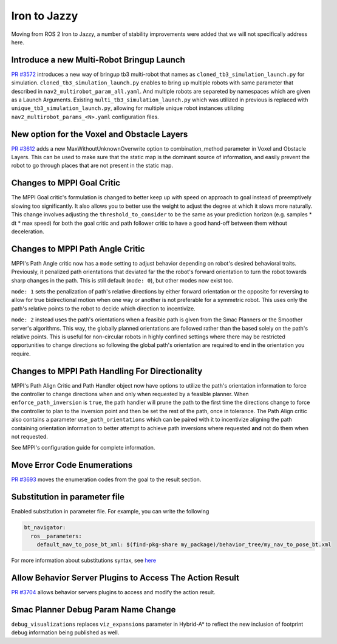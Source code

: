 .. _iron_migration:

Iron to Jazzy
##############

Moving from ROS 2 Iron to Jazzy, a number of stability improvements were added that we will not specifically address here.

Introduce a new Multi-Robot Bringup Launch
******************************************

`PR #3572 <https://github.com/ros-planning/navigation2/pull/3572>`_ introduces a new way of bringup tb3 multi-robot that names as ``cloned_tb3_simulation_launch.py`` for simulation. ``cloned_tb3_simulation_launch.py`` enables to bring up multiple robots with same parameter that described in ``nav2_multirobot_param_all.yaml``. And multiple robots are separeted by namespaces which are given as a Launch Arguments.
Existing ``multi_tb3_simulation_launch.py`` which was utilized in previous is replaced with ``unique_tb3_simulation_launch.py``, allowing for multiple unique robot instances utilizing ``nav2_multirobot_params_<N>.yaml`` configuration files.


New option for the Voxel and Obstacle Layers
********************************************
`PR #3612 <https://github.com/ros-planning/navigation2/pull/3612>`_ adds a new MaxWithoutUnknownOverwrite option to combination_method parameter in Voxel and Obstacle Layers. This can be used to make sure that the static map is the dominant source of information, and
easily prevent the robot to go through places that are not present in the static map.

Changes to MPPI Goal Critic
***************************

The MPPI Goal critic's formulation is changed to better keep up with speed on approach to goal instead of preemptively slowing too significantly. It also allows you to better use the weight to adjust the degree at which it slows more naturally. This change involves adjusting the ``threshold_to_consider`` to be the same as your prediction horizon (e.g. samples * dt * max speed) for both the goal critic and path follower critic to have a good hand-off between them without deceleration. 

Changes to MPPI Path Angle Critic
*********************************

MPPI's Path Angle critic now has a ``mode`` setting to adjust behavior depending on robot's desired behavioral traits. Previously, it penalized path orientations that deviated far the the robot's forward orientation to turn the robot towards sharp changes in the path. This is still default (``mode: 0``), but other modes now exist too. 

``mode: 1`` sets the penalization of path's relative directions by either forward orientation or the opposite for reversing to allow for true bidirectional motion when one way or another is not preferable for a symmetric robot. This uses only the path's relative points to the robot to decide which direction to incentivize. 

``mode: 2`` instead uses the path's orientations when a feasible path is given from the Smac Planners or the Smoother server's algorithms. This way, the globally planned orientations are followed rather than the based solely on the path's relative points. This is useful for non-circular robots in highly confined settings where there may be restricted opportunities to change directions so following the global path's orientation are required to end in the orientation you require.


Changes to MPPI Path Handling For Directionality
************************************************

MPPI's Path Align Critic and Path Handler object now have options to utilize the path's orientation information to force the controller to change directions when and only when requested by a feasible planner. When ``enforce_path_inversion`` is ``true``, the path handler will prune the path to the first time the directions change to force the controller to plan to the inversion point and then be set the rest of the path, once in tolerance. The Path Align critic also contains a parameter ``use_path_orientations``  which can be paired with it to incentivize aligning the path containing orientation information to better attempt to achieve path inversions where requested **and** not do them when not requested.

See MPPI's configuration guide for complete information.

Move Error Code Enumerations
****************************

`PR #3693 <https://github.com/ros-planning/navigation2/pull/3693>`_ moves the enumeration codes from the goal to the result section. 

Substitution in parameter file
******************************

Enabled substitution in parameter file. For example, you can write the following

.. code-block:: yaml

    bt_navigator:
      ros__parameters:
        default_nav_to_pose_bt_xml: $(find-pkg-share my_package)/behavior_tree/my_nav_to_pose_bt.xml

For more information about substitutions syntax, see `here <https://docs.ros.org/en/rolling/How-To-Guides/Launch-files-migration-guide.html#substitutions>`_

Allow Behavior Server Plugins to Access The Action Result
*********************************************************

`PR #3704 <https://github.com/ros-planning/navigation2/pull/3704>`_ allows behavior servers plugins to access and modify the action result.

Smac Planner Debug Param Name Change
************************************

``debug_visualizations`` replaces ``viz_expansions`` parameter in Hybrid-A* to reflect the new inclusion of footprint debug information being published as well.

